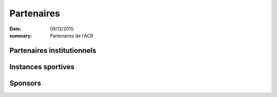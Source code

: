 Partenaires
===========

:date: 09/12/2015
:summary: Partenaires de l'ACR

Partenaires institutionnels
---------------------------

.. image:: /theme/partenaires/dijon.png

.. image:: /theme/partenaires/omsport.png

.. image:: https://assets.acr-dijon.org/logoplombieres.png

.. image:: /theme/partenaires/bourgogne.png

.. image:: https://assets.acr-dijon.org/cg.png



Instances sportives
-------------------

.. image:: /theme/partenaires/ffa.png

.. image:: /theme/partenaires/ffaregional.png

.. image:: /theme/partenaires/comite21.png

.. image:: /theme/partenaires/jesuisuncoureur.png

.. image:: https://assets.acr-dijon.org/etoile.png


Sponsors
--------

.. image:: /theme/partenaires/enduranceshop.png

.. image:: /theme/partenaires/3as.png

.. image:: /theme/partenaires/abcproprete.png

.. image:: https://assets.acr-dijon.org/inter.png

.. image:: /theme/partenaires/bache.png

.. image:: /theme/partenaires/banquepop.png

.. image:: /theme/partenaires/logofunradio.png

.. image:: /theme/partenaires/lafestive.png

.. image:: /theme/partenaires/lesportif.png

.. image:: /theme/partenaires/orangebleue.png

.. image:: /theme/partenaires/rapidflore.png

.. image:: https://assets.acr-dijon.org/doras.png



.. image:: https://assets.acr-dijon.org/barbarians.png

.. image:: https://assets.acr-dijon.org/hertz.png

.. image:: https://assets.acr-dijon.org/graymode.png

.. image:: https://assets.acr-dijon.org/quadijon.png

.. image:: https://assets.acr-dijon.org/matmut.png
